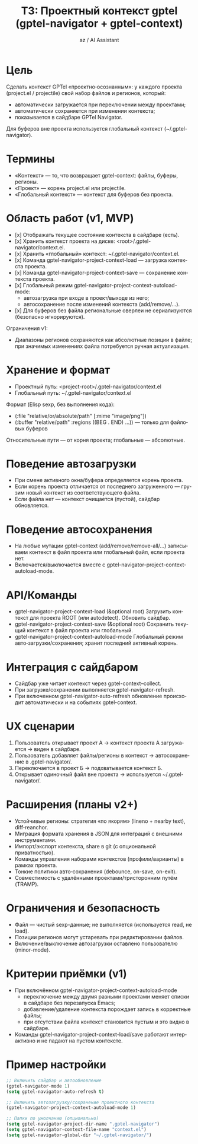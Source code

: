 #+TITLE: ТЗ: Проектный контекст gptel (gptel-navigator + gptel-context)
#+AUTHOR: az / AI Assistant
#+LANGUAGE: ru
#+OPTIONS: num:nil ^:nil toc:3

* Цель
Сделать контекст GPTel «проектно‑осознанным»: у каждого проекта (project.el / projectile)
свой набор файлов и регионов, который:
- автоматически загружается при переключении между проектами;
- автоматически сохраняется при изменении контекста;
- показывается в сайдбаре GPTel Navigator.

Для буферов вне проекта используется глобальный контекст (~/.gptel-navigator).

* Термины
- «Контекст» — то, что возвращает gptel-context: файлы, буферы, регионы.
- «Проект» — корень project.el или projectile.
- «Глобальный контекст» — контекст для буферов без проекта.

* Область работ (v1, MVP)
- [x] Отображать текущее состояние контекста в сайдбаре (есть).
- [x] Хранить контекст проекта на диске: <root>/.gptel-navigator/context.el.
- [x] Хранить «глобальный» контекст: ~/.gptel-navigator/context.el.
- [x] Команда gptel-navigator-project-context-load — загрузка контекста проекта.
- [x] Команда gptel-navigator-project-context-save — сохранение контекста проекта.
- [x] Глобальный режим gptel-navigator-project-context-autoload-mode:
  - автозагрузка при входе в проект/выходе из него;
  - автосохранение после изменений контекста (add/remove/...).
- [x] Для буферов без файла региональные оверлеи не сериализуются (безопасно игнорируются).

Ограничения v1:
- Диапазоны регионов сохраняются как абсолютные позиции в файле; при значимых изменениях
  файла потребуется ручная актуализация.

* Хранение и формат
- Проектный путь: <project-root>/.gptel-navigator/context.el
- Глобальный путь: ~/.gptel-navigator/context.el

Формат (Elisp sexp, без выполнения кода):
- (:file "relative/or/absolute/path" [:mime "image/png"])
- (:buffer "relative/path" :regions ((BEG . END) ...)) — только для файловых буферов

Относительные пути — от корня проекта; глобальные — абсолютные.

* Поведение автозагрузки
- При смене активного окна/буфера определяется корень проекта.
- Если корень проекта отличается от последнего загруженного — грузим новый контекст
  из соответствующего файла.
- Если файла нет — контекст очищается (пустой), сайдбар обновляется.

* Поведение автосохранения
- На любые мутации gptel-context (add/remove/remove-all/...) записываем контекст
  в файл проекта или глобальный файл, если проекта нет.
- Включается/выключается вместе с gptel-navigator-project-context-autoload-mode.

* API/Команды
- gptel-navigator-project-context-load (&optional root)
  Загрузить контекст для проекта ROOT (или autodetect). Обновить сайдбар.
- gptel-navigator-project-context-save (&optional root)
  Сохранить текущий контекст в файл проекта или глобальный.
- gptel-navigator-project-context-autoload-mode
  Глобальный режим авто‑загрузки/сохранения; хранит последний активный корень.

* Интеграция с сайдбаром
- Сайдбар уже читает контекст через gptel-context--collect.
- При загрузке/сохранении выполняется gptel-navigator-refresh.
- При включенном gptel-navigator-auto-refresh обновление происходит автоматически
  и на событиях gptel-context.

* UX сценарии
1) Пользователь открывает проект А → контекст проекта А загружается → виден в сайдбаре.
2) Пользователь добавляет файлы/регионы в контекст → автосохранение в .gptel-navigator/.
3) Переключается в проект Б → подхватывается контекст Б.
4) Открывает одиночный файл вне проекта → используется ~/.gptel-navigator/.

* Расширения (планы v2+)
- Устойчивые регионы: стратегия «по якорям» (lineno + nearby text), diff‑reanchor.
- Миграция формата хранения в JSON для интеграций с внешними инструментами.
- Импорт/экспорт контекста, share в git (с опциональной приватностью).
- Команды управления наборами контекстов (профили/варианты) в рамках проекта.
- Тонкие политики авто‑сохранения (debounce, on-save, on-exit).
- Совместимость с удалёнными проектами/тристоронним путём (TRAMP).

* Ограничения и безопасность
- Файл — чистый sexp-данные; не выполняется (используется read, не load).
- Позиции регионов могут устаревать при редактировании файлов.
- Включение/выключение автозагрузки оставлено пользователю (minor-mode).

* Критерии приёмки (v1)
- При включённом gptel-navigator-project-context-autoload-mode
  - переключение между двумя разными проектами меняет списки в сайдбаре без перезапуска Emacs;
  - добавление/удаление контекста порождает запись в корректные файлы;
  - при отсутствии файла контекст становится пустым и это видно в сайдбаре.
- Команды gptel-navigator-project-context-load/save работают интерактивно и не падают на пустом контексте.

* Пример настройки
#+begin_src emacs-lisp
;; Включить сайдбар и автообновление
(gptel-navigator-mode 1)
(setq gptel-navigator-auto-refresh t)

;; Включить автозагрузку/сохранение проектного контекста
(gptel-navigator-project-context-autoload-mode 1)

;; Папки по умолчанию (опционально)
(setq gptel-navigator-project-dir-name ".gptel-navigator")
(setq gptel-navigator-context-file-name "context.el")
(setq gptel-navigator-global-dir "~/.gptel-navigator/")
#+end_src
